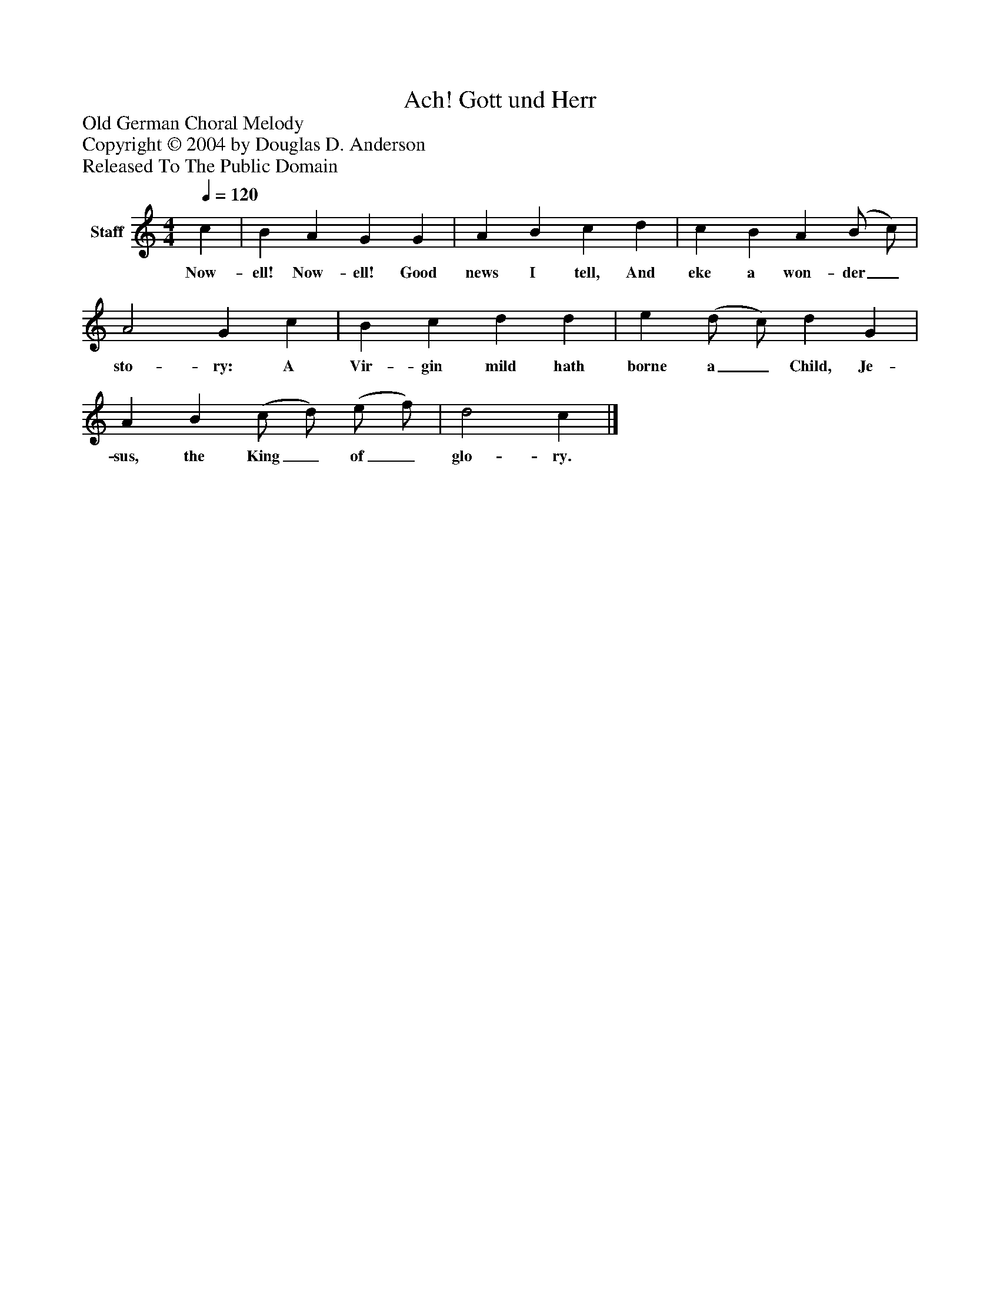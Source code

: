 %%abc-creator mxml2abc 1.4
%%abc-version 2.0
%%continueall true
%%titletrim true
%%titleformat A-1 T C1, Z-1, S-1
X: 0
T: Ach! Gott und Herr
Z: Old German Choral Melody
Z: Copyright © 2004 by Douglas D. Anderson
Z: Released To The Public Domain
L: 1/4
M: 4/4
Q: 1/4=120
V: P1 name="Staff"
%%MIDI program 1 19
K: C
[V: P1]  c | B A G G | A B c d | c B A (B/ c/) | A2 G c | B c d d | e (d/ c/) d G | A B (c/ d/) (e/ f/) | d2 c|]
w: Now- ell! Now- ell! Good news I tell, And eke a won- der_ sto- ry: A Vir- gin mild hath borne a_ Child, Je- sus, the King_ of_ glo- ry.

